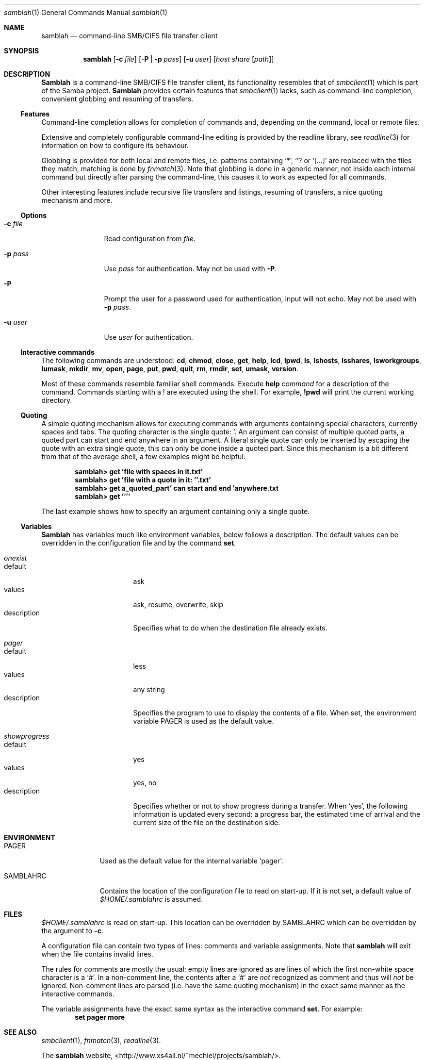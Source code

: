 .\" $Id$
.Dd March 23, 2003
.Dt samblah 1
.Os samblah
.Sh NAME
.Nm samblah
.Nd command-line SMB/CIFS file transfer client
.Sh SYNOPSIS
.Nm
.Op Fl c Ar file
.Op Fl P | Fl p Ar pass
.Op Fl u Ar user
.Op Ar host Ar share Op Ar path
.Sh DESCRIPTION
.Nm Samblah
is a command-line SMB/CIFS file transfer client, its functionality
resembles that of
.Xr smbclient 1
which is part of the Samba project.
.Nm Samblah
provides certain features that
.Xr smbclient 1
lacks, such as command-line completion, convenient globbing and
resuming of transfers.
.Ss Features
Command-line completion allows for completion of commands and,
depending on the command, local or remote files.
.Pp
Extensive and completely configurable command-line editing is
provided by the readline library, see
.Xr readline 3
for information on how to configure its behaviour.
.Pp
Globbing is provided for both local and remote files, i.e. patterns
containing
.Ql "*" ,
.Ql "?" 
or
.Ql "[...]"
are replaced with the files they match, matching is done by
.Xr fnmatch 3 .
Note that globbing is done in a generic manner, not inside each
internal command but directly after parsing the command-line, this
causes it to work as expected for all commands.
.Pp
Other interesting features include recursive file transfers and
listings, resuming of transfers, a nice quoting mechanism and more.
.Ss Options
.Bl -tag -width Fl
.It Fl c Ar file
Read configuration from
.Ar file .
.It Fl p Ar pass
Use
.Ar pass
for authentication.  May not be used with
.Fl P .
.It Fl P
Prompt the user for a password used for authentication, input will
not echo.  May not be used with
.Fl p Ar pass .
.It Fl u Ar user
Use
.Ar user
for authentication.
.El
.Ss Interactive commands
The following commands are understood:
.Ic cd ,
.Ic chmod ,
.Ic close ,
.Ic get ,
.Ic help ,
.Ic lcd ,
.Ic lpwd ,
.Ic ls ,
.Ic lshosts ,
.Ic lsshares ,
.Ic lsworkgroups ,
.Ic lumask ,
.Ic mkdir ,
.Ic mv ,
.Ic open ,
.Ic page ,
.Ic put ,
.Ic pwd ,
.Ic quit ,
.Ic rm ,
.Ic rmdir ,
.Ic set ,
.Ic umask ,
.Ic version .
.Pp
Most of these commands resemble familiar shell commands.  Execute
.Ic help Ar command
for a description of the command.  Commands starting with a ! are executed
using the shell.  For example,
.Ic !pwd
will print the current working directory.
.Ss Quoting
A simple quoting mechanism allows for executing commands with
arguments containing special characters, currently spaces and tabs.
The quoting character is the single quote: '.
An argument can consist of multiple quoted parts, a quoted part can
start and end anywhere in an argument.
A literal single quote can only be inserted by escaping the quote
with an extra single quote, this can only be done inside a quoted
part.
Since this mechanism is a bit different from that of the average
shell, a few examples might be helpful:
.Pp
.Dl "samblah> get 'file with spaces in it.txt'"
.Dl "samblah> get 'file with a quote in it: ''.txt'
.Dl "samblah> get a_quoted_part' can start and end 'anywhere.txt
.Dl "samblah> get ''''"
.Pp
The last example shows how to specify an argument containing only a
single quote.
.Ss Variables
.Nm Samblah
has variables much like environment variables, below follows a
description.
The default values can be overridden in the configuration file and
by the command
.Ic set .
.Bl -ohang
.It Va "onexist"
.Bl -tag -offset 4n -width "description" -compact
.It default
ask
.It values
ask, resume, overwrite, skip
.It description
Specifies what to do when the destination file already exists.
.El
.It Va pager
.Bl -tag -offset 4n -width "description" -compact
.It default
less
.It values
any string
.It description
Specifies the program to use to display the contents of a file.
When set, the environment variable
.Ev PAGER
is used as the default value.
.El
.It Va showprogress
.Bl -tag -offset 4n -width "description" -compact
.It default
yes
.It values
yes, no
.It description
Specifies whether or not to show progress during a transfer.
When
.Sq yes ,
the following information is updated every second: a progress bar,
the estimated time of arrival and the current size of the file on
the destination side.
.El
.El
.Sh ENVIRONMENT
.Bl -tag -width "SAMBLAHRC"
.It Ev PAGER
Used as the default value for the internal variable
.Sq pager .
.It Ev SAMBLAHRC
Contains the location of the configuration file to read on start-up.
If it is not set, a default value of
.Pa $HOME/.samblahrc
is assumed.
.El
.Sh FILES
.Pa $HOME/.samblahrc
is read on start-up.
This location can be overridden by
.Ev SAMBLAHRC
which can be overridden by the argument to
.Fl c .
.Pp
A configuration file can contain two types of lines: comments
and variable assignments.
Note that
.Nm
will exit when the file contains invalid lines.
.Pp
The rules for comments are mostly the usual: empty lines are ignored
as are lines of which the first non-white space character is a
.Sq # .
In a non-comment line, the contents after a
.Sq #
are
.Em not
recognized as comment and thus will
.Em not
be ignored.
Non-comment lines are parsed (i.e. have the same quoting mechanism)
in the exact same manner as the interactive commands.
.Pp
The variable assignments have the exact same syntax as the interactive
command
.Ic set .
For example:
.Dl "set pager more"
.Sh SEE ALSO
.Xr smbclient 1 ,
.Xr fnmatch 3 ,
.Xr readline 3 .
.Pp
.Bl -item -compact
.It
The
.Nm
website, <http://www.xs4all.nl/~mechiel/projects/samblah/>.
.It
The Samba project website, <http://www.samba.org/>.
.El
.Sh AUTHORS
Mechiel Lukkien, <mechiel@xs4all.nl> or <mechiel@ueber.net>.
.Sh BUGS
.Ic umask
and
.Ic chmod
are not implemented since libsmbclient currently does not
support those operations.
.Pp
.Ic lsworkgroup
and
.Ic lshosts
are broken, this could be due to a bug in libsmbclient.
.Pp
.Nm Samblah
has limited control over the remote file operations provided by
libsmbclient.
For example timeouts cannot be set and the file operations do not
stop immediately on an interrupt.
.Pp
Files larger than 4GB will show as much smaller files and
cannot be transferred correctly.
.Pp
In a shell, opening
.Pa nonexistent/../existent
correctly fails to open
.Pa existent
because
.Pa nonexistent
does not exist.
In 
.Nm samblah
this operation succeeds since libsmbclient internally works with
URI's whose semantics allow one to remove
.Pa nonexistent/..
before opening.
